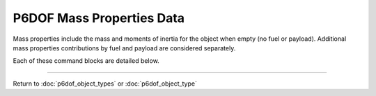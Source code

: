 .. ****************************************************************************
.. CUI
..
.. The Advanced Framework for Simulation, Integration, and Modeling (AFSIM)
..
.. The use, dissemination or disclosure of data in this file is subject to
.. limitation or restriction. See accompanying README and LICENSE for details.
.. ****************************************************************************

.. _P6DOF_Mass_Properties_Data_Label:

P6DOF Mass Properties Data
==========================

Mass properties include the mass and moments of inertia for the object when empty (no fuel or payload). Additional mass properties contributions by fuel and payload are considered separately.

Each of these command blocks are detailed below.

.. command:: mass_properties ... end_mass_properties
   
   .. parsed-literal::

      mass_properties
     
         mass_ ...
         moment_of_inertia_ixx_ ...
         moment_of_inertia_iyy_ ...
         moment_of_inertia_izz_ ...
         center_of_mass_x_ ...
         center_of_mass_y_ ...
         center_of_mass_z_ ...
     
      end_mass_properties
   
.. command:: mass <mass-value>
   
   The (empty) mass of the object, not including fuel.

.. command:: moment_of_inertia_ixx <angular-inertia-value>
   
   The (empty) moment of inertia about the x-axis the object, not including fuel.

.. command:: moment_of_inertia_iyy <angular-inertia-value>
   
   The (empty) moment of inertia about the y-axis the object, not including fuel.

.. command:: moment_of_inertia_izz <angular-inertia-value>
   
   The (empty) moment of inertia about the z-axis the object, not including fuel.

.. command:: center_of_mass_x <length-value>
   
   The empty center of mass (in the object's x-direction) relative to the reference point.

.. command:: center_of_mass_y <length-value>
   
   The empty center of mass (in the object's y-direction) relative to the reference point.
   
.. command:: center_of_mass_z <length-value>
   
   The empty center of mass (in the object's z-direction) relative to the reference point.


/////////////////////////////////////////////////////////////////////////////////////////////

Return to :doc:`p6dof_object_types` or :doc:`p6dof_object_type`
